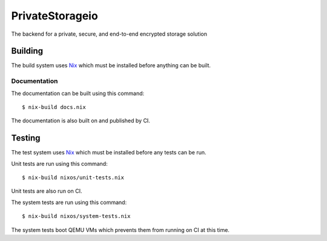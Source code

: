PrivateStorageio
================

The backend for a private, secure, and end-to-end encrypted storage solution

Building
--------

The build system uses `Nix`_ which must be installed before anything can be built.

Documentation
~~~~~~~~~~~~~

The documentation can be built using this command::

  $ nix-build docs.nix

The documentation is also built on and published by CI.

Testing
-------

The test system uses `Nix`_ which must be installed before any tests can be run.

Unit tests are run using this command::

  $ nix-build nixos/unit-tests.nix

Unit tests are also run on CI.

The system tests are run using this command::

  $ nix-build nixos/system-tests.nix

The system tests boot QEMU VMs which prevents them from running on CI at this time.

.. _Nix: https://nixos.org/nix
